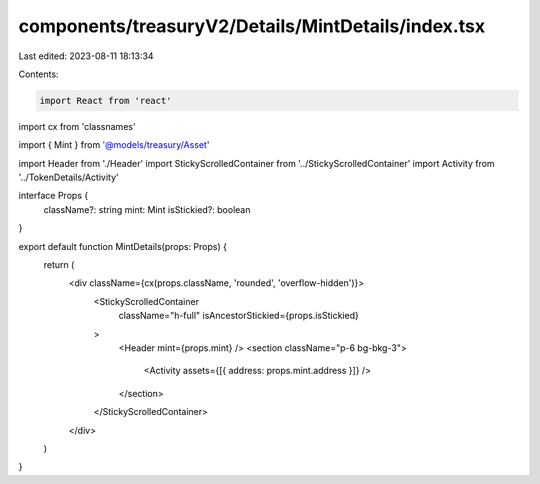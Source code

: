 components/treasuryV2/Details/MintDetails/index.tsx
===================================================

Last edited: 2023-08-11 18:13:34

Contents:

.. code-block:: tsx

    import React from 'react'
import cx from 'classnames'

import { Mint } from '@models/treasury/Asset'

import Header from './Header'
import StickyScrolledContainer from '../StickyScrolledContainer'
import Activity from '../TokenDetails/Activity'

interface Props {
  className?: string
  mint: Mint
  isStickied?: boolean
}

export default function MintDetails(props: Props) {
  return (
    <div className={cx(props.className, 'rounded', 'overflow-hidden')}>
      <StickyScrolledContainer
        className="h-full"
        isAncestorStickied={props.isStickied}
      >
        <Header mint={props.mint} />
        <section className="p-6 bg-bkg-3">
          <Activity assets={[{ address: props.mint.address }]} />
        </section>
      </StickyScrolledContainer>
    </div>
  )
}


